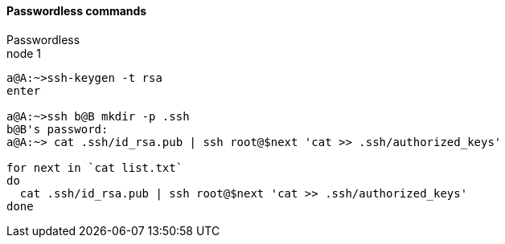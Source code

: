 ==== Passwordless commands
Passwordless +
node 1
....
a@A:~>ssh-keygen -t rsa
enter

a@A:~>ssh b@B mkdir -p .ssh
b@B's password:
a@A:~> cat .ssh/id_rsa.pub | ssh root@$next 'cat >> .ssh/authorized_keys'

for next in `cat list.txt`
do
  cat .ssh/id_rsa.pub | ssh root@$next 'cat >> .ssh/authorized_keys'
done
....



